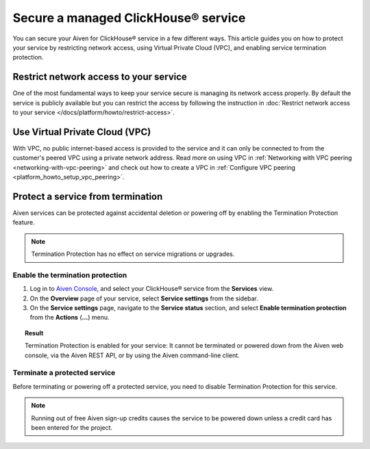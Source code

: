 Secure a managed ClickHouse® service
====================================

You can secure your Aiven for ClickHouse® service in a few different ways. This article guides you on how to protect your service by restricting network access, using Virtual Private Cloud (VPC), and enabling service termination protection.

Restrict network access to your service
---------------------------------------

One of the most fundamental ways to keep your service secure is managing its network access properly. By default the service is publicly available but you can restrict the access by following the instruction in :doc:`Restrict network access to your service </docs/platform/howto/restrict-access>`.

Use Virtual Private Cloud (VPC)
-------------------------------

With VPC, no public internet-based access is provided to the service and it can only be connected to from the customer's peered VPC using a private network address. Read more on using VPC in :ref:`Networking with VPC peering <networking-with-vpc-peering>` and check out how to create a VPC in :ref:`Configure VPC peering <platform_howto_setup_vpc_peering>`.

Protect a service from termination
----------------------------------

Aiven services can be protected against accidental deletion or powering off by enabling the Termination Protection feature.

.. note::

    Termination Protection has no effect on service migrations or upgrades.

Enable the termination protection
^^^^^^^^^^^^^^^^^^^^^^^^^^^^^^^^^

1. Log in to `Aiven Console <https://console.aiven.io/>`_, and select your ClickHouse® service from the **Services** view.
2. On the **Overview** page of your service, select **Service settings** from the sidebar.
3. On the **Service settings** page, navigate to the **Service status** section, and select **Enable termination protection** from the **Actions** (**...**) menu.

.. topic:: Result

    Termination Protection is enabled for your service: It cannot be terminated or powered down from the Aiven web console, via the Aiven REST API, or by using the Aiven command-line client.

Terminate a protected service
^^^^^^^^^^^^^^^^^^^^^^^^^^^^^

Before terminating or powering off a protected service, you need to disable Termination Protection for this service.

.. note::
    
    Running out of free Aiven sign-up credits causes the service to be powered down unless a credit card has been entered for the project.
